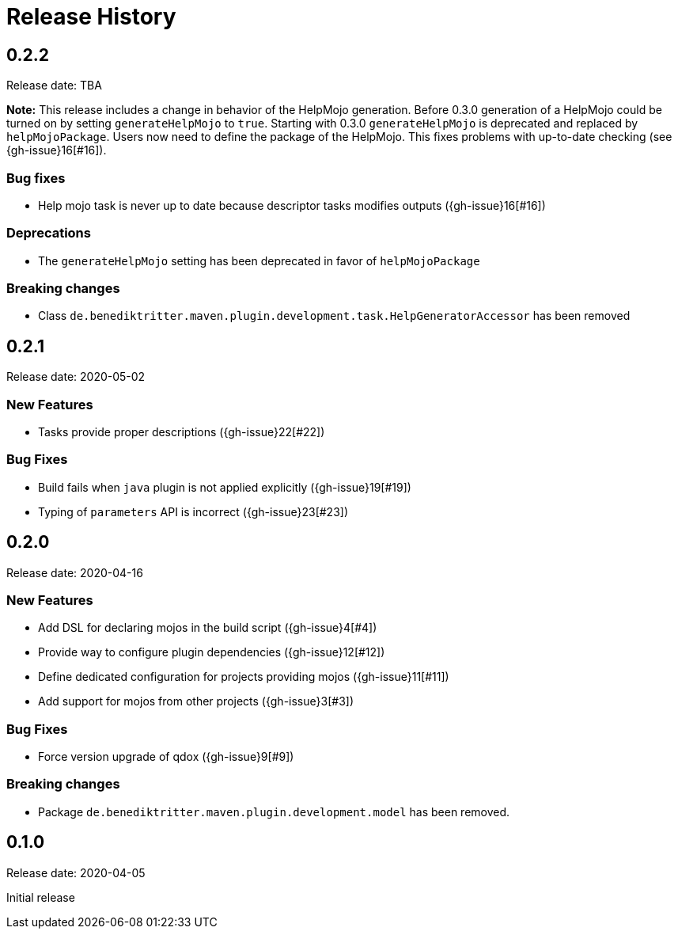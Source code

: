 = Release History

== 0.2.2

Release date: TBA

*Note:* This release includes a change in behavior of the HelpMojo generation.
Before 0.3.0 generation of a HelpMojo could be turned on by setting `generateHelpMojo` to `true`.
Starting with 0.3.0 `generateHelpMojo` is deprecated and replaced by `helpMojoPackage`.
Users now need to define the package of the HelpMojo.
This fixes problems with up-to-date checking (see {gh-issue}16[#16]).

=== Bug fixes

* Help mojo task is never up to date because descriptor tasks modifies outputs ({gh-issue}16[#16])

=== Deprecations

* The `generateHelpMojo` setting has been deprecated in favor of `helpMojoPackage`

=== Breaking changes

* Class `de.benediktritter.maven.plugin.development.task.HelpGeneratorAccessor` has been removed

== 0.2.1

Release date: 2020-05-02

=== New Features

* Tasks provide proper descriptions ({gh-issue}22[#22])

=== Bug Fixes

* Build fails when `java` plugin is not applied explicitly ({gh-issue}19[#19])
* Typing of `parameters` API is incorrect ({gh-issue}23[#23])

== 0.2.0

Release date: 2020-04-16

=== New Features

* Add DSL for declaring mojos in the build script ({gh-issue}4[#4])
* Provide way to configure plugin dependencies ({gh-issue}12[#12])
* Define dedicated configuration for projects providing mojos ({gh-issue}11[#11])
* Add support for mojos from other projects ({gh-issue}3[#3])

=== Bug Fixes

* Force version upgrade of qdox ({gh-issue}9[#9])

=== Breaking changes

* Package `de.benediktritter.maven.plugin.development.model` has been removed.

== 0.1.0

Release date: 2020-04-05

Initial release
